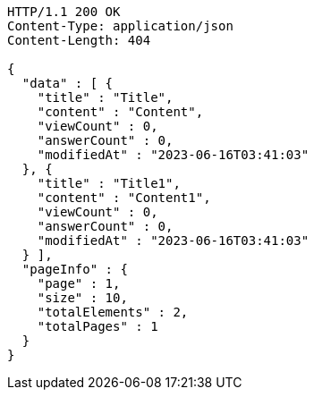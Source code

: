 [source,http,options="nowrap"]
----
HTTP/1.1 200 OK
Content-Type: application/json
Content-Length: 404

{
  "data" : [ {
    "title" : "Title",
    "content" : "Content",
    "viewCount" : 0,
    "answerCount" : 0,
    "modifiedAt" : "2023-06-16T03:41:03"
  }, {
    "title" : "Title1",
    "content" : "Content1",
    "viewCount" : 0,
    "answerCount" : 0,
    "modifiedAt" : "2023-06-16T03:41:03"
  } ],
  "pageInfo" : {
    "page" : 1,
    "size" : 10,
    "totalElements" : 2,
    "totalPages" : 1
  }
}
----
